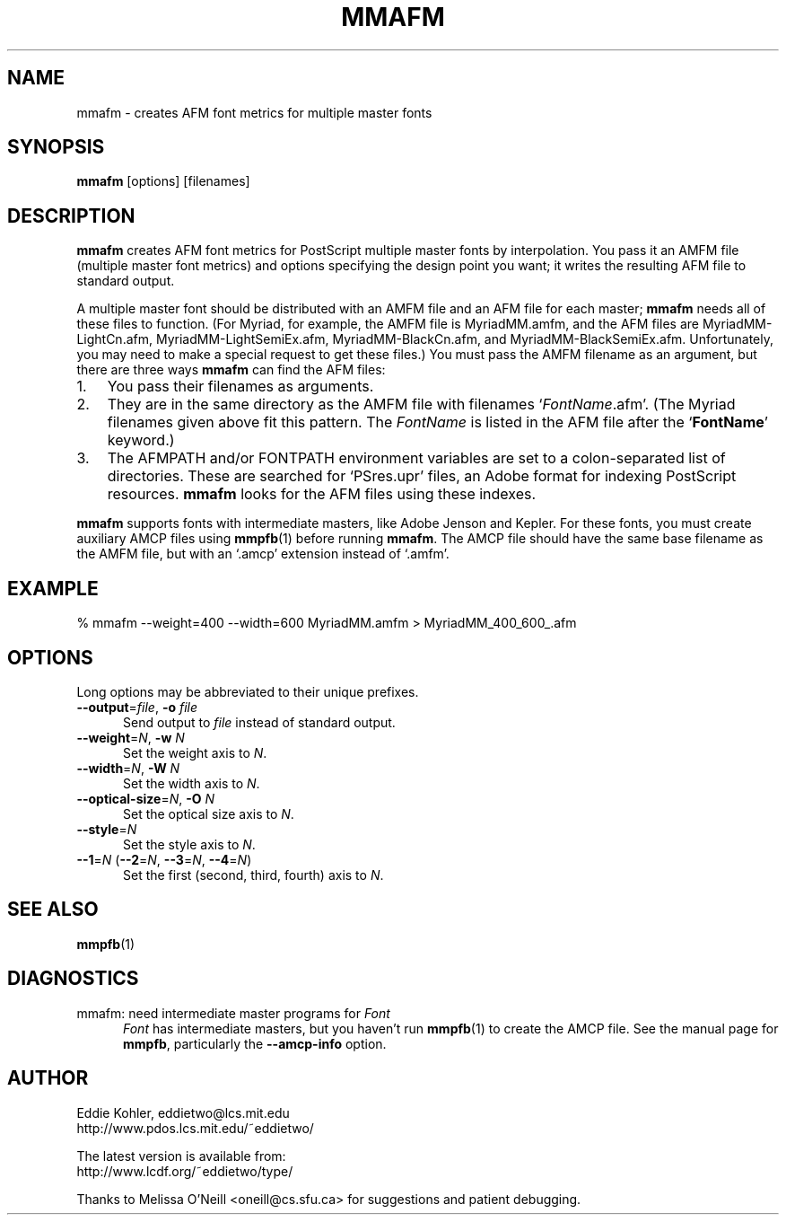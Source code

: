 ' -*-nroff-*-
.ds V 1.1
.ds E " \-\- 
.if t .ds E \(em
.de OP
.BR "\\$1" "\\$2" "\\$3" "\\$4" "\\$5" "\\$6"
..
.de OA
.IR "\fB\\$1\& \|\fI\\$2" "\\$3" "\\$4" "\\$5" "\\$6"
..
.de OY
.BI "\\$1\fR=" "\\$2\fR, " "\\$3\& " "\\$4" "\\$5" "\\$6"
..
.de OL
.BI "\\$1\fR=" "\\$2" "\\$3" "\\$4" "\\$5" "\\$6"
..
.de Sp
.if n .sp
.if t .sp 0.4
..
.de Es
.Sp
.RS 5
.nf
..
.de Ee
.fi
.RE
.PP
..
.TH MMAFM 1 "16 September 1998" "Version \*V"
.SH NAME
mmafm \- creates AFM font metrics for multiple master fonts
'
.SH SYNOPSIS
.B mmafm
\%[options]
\%[filenames]
'
.SH DESCRIPTION
.B mmafm
creates AFM font metrics for PostScript multiple master fonts by
interpolation. You pass it an AMFM file (multiple master font metrics) and
options specifying the design point you want; it writes the resulting AFM
file to standard output.
.PP
A multiple master font should be distributed with an AMFM file and an AFM
file for each master;
.B mmafm
needs all of these files to function. (For Myriad, for example, the AMFM
file is MyriadMM.amfm, and the AFM files are MyriadMM-LightCn.afm,
MyriadMM-LightSemiEx.afm, MyriadMM-BlackCn.afm, and
MyriadMM-BlackSemiEx.afm. Unfortunately, you may need to make a special
request to get these files.) You must pass the AMFM filename as an
argument, but there are three ways
.B mmafm
can find the AFM files:
.TP 3
1.
'
You pass their filenames as arguments.
'
.TP 3
2.
'
They are in the same directory as the AMFM file with filenames
`\fIFontName\fR.afm'. (The Myriad filenames given above fit this
pattern. The \fIFontName\fR is listed in the AFM file after the
`\fBFontName\fR' keyword.)
'
.TP 3
3.
'
The AFMPATH and/or FONTPATH environment variables are set to a
colon-separated list of directories. These are searched for `PSres.upr'
files, an Adobe format for indexing PostScript resources.
.B mmafm
looks for the AFM files using these indexes.
'
.PP
.B mmafm
supports fonts with intermediate masters, like Adobe Jenson and Kepler. For
these fonts, you must create auxiliary AMCP files using
.BR mmpfb (1)
before running
.BR mmafm .
The AMCP file should have the same base filename as the AMFM file, but with
an `.amcp' extension instead of `.amfm'.
'
'
.SH EXAMPLE
'
.nh
% mmafm --weight=400 --width=600 MyriadMM.amfm > MyriadMM_400_600_.afm
.hy
'
.SH OPTIONS
Long options may be abbreviated to their unique prefixes.
'
.TP 5
.OY \-\-output file \-o file
'
Send output to
.I file
instead of standard output.
'
.TP
.OY \-\-weight N \-w N
'
Set the weight axis to 
.IR N .
'
.TP
.OY \-\-width N \-W N
'
Set the width axis to 
.IR N .
'
.TP
.OY \-\-optical\-size N \-O N
'
Set the optical size axis to 
.IR N .
'
.TP
.OL \-\-style N
'
Set the style axis to 
.IR N .
.TP
\fB\-\-1\fR=\fIN\fR (\fB\-\-2\fR=\fIN\fR, \fB\-\-3\fR=\fIN\fR, \fB\-\-4\fR=\fIN\fR)
'
Set the first (second, third, fourth) axis to
.IR N .
'
.SH SEE ALSO
.BR mmpfb (1)
'
.SH DIAGNOSTICS
.TP 5
mmafm: need intermediate master programs for \fIFont\fR
\fIFont\fR has intermediate masters, but you haven't run
.BR mmpfb (1)
to create the AMCP file. See the manual page for
.BR mmpfb ,
particularly the
.B \-\-amcp\-info
option.
'
.SH AUTHOR
.na
Eddie Kohler, eddietwo@lcs.mit.edu
.br
http://www.pdos.lcs.mit.edu/~eddietwo/
.PP
The latest version is available from:
.br
http://www.lcdf.org/~eddietwo/type/
.PP
Thanks to Melissa O'Neill <oneill@cs.sfu.ca> for suggestions and patient
debugging.
